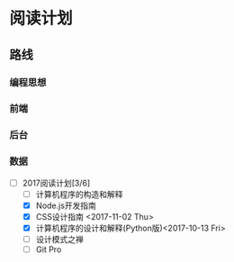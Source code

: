 * 阅读计划
** 路线
*** 编程思想
*** 前端
*** 后台
*** 数据


+ [-] 2017阅读计划[3/6]
  + [ ] 计算机程序的构造和解释
  + [X] Node.js开发指南
  + [X] CSS设计指南 <2017-11-02 Thu>
  + [X] 计算机程序的设计和解释(Python版)<2017-10-13 Fri>
  + [ ] 设计模式之禅
  + [ ] Git Pro



